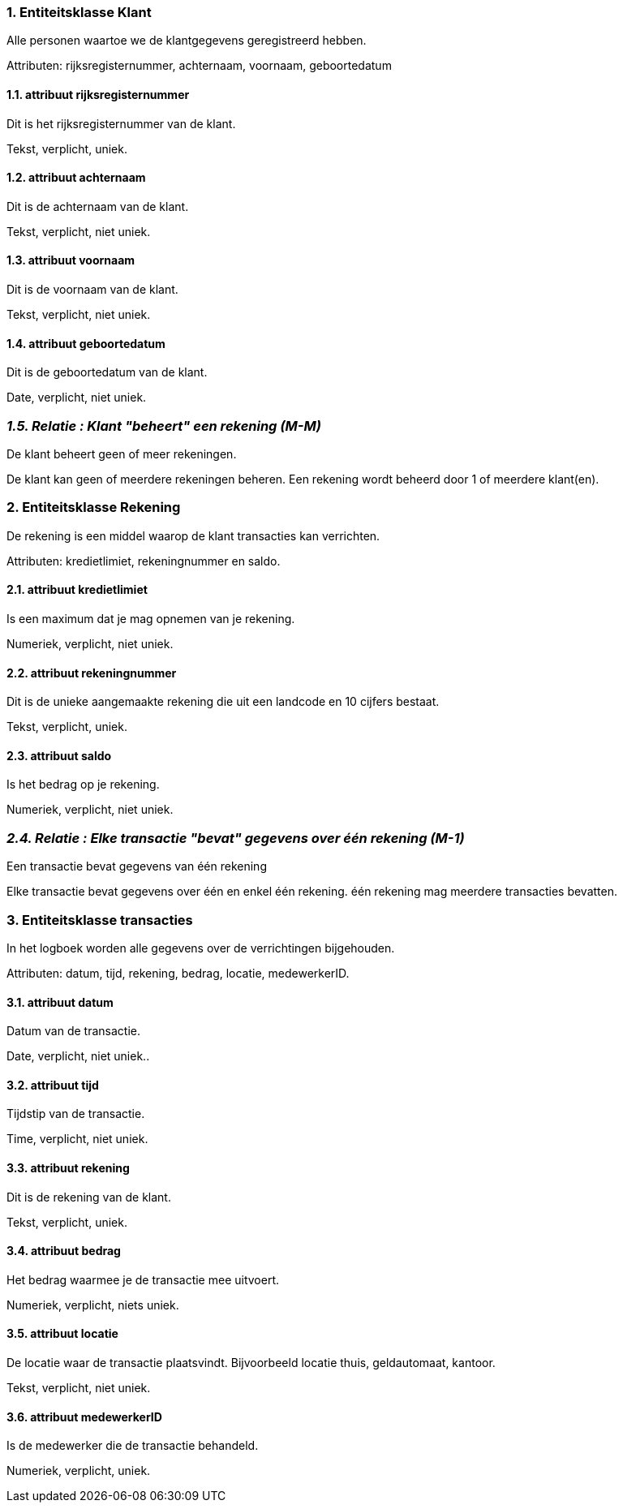 
=== *1. Entiteitsklasse Klant*

Alle personen waartoe we de klantgegevens geregistreerd hebben.

Attributen: rijksregisternummer, achternaam, voornaam, geboortedatum

==== 1.1. attribuut rijksregisternummer

Dit is het rijksregisternummer van de klant.

Tekst, verplicht, uniek.

==== 1.2. attribuut achternaam

Dit is de achternaam van de klant.

Tekst, verplicht, niet uniek.

==== 1.3. attribuut voornaam

Dit is de voornaam van de klant.

Tekst, verplicht, niet uniek.

==== 1.4. attribuut geboortedatum

Dit is de geboortedatum van de klant.

Date, verplicht, niet uniek.


=== _1.5. Relatie : Klant "beheert" een rekening (M-M)_

De klant beheert geen of meer rekeningen.

De klant kan geen of meerdere rekeningen beheren.
Een rekening wordt beheerd door 1 of meerdere klant(en).




=== *2. Entiteitsklasse Rekening*

De rekening is een middel waarop de klant transacties kan verrichten.

Attributen: kredietlimiet, rekeningnummer en saldo.

==== 2.1. attribuut kredietlimiet

Is een maximum dat je mag opnemen van je rekening.

Numeriek, verplicht, niet uniek.


==== 2.2. attribuut rekeningnummer

Dit is de unieke aangemaakte rekening die uit een landcode en 10 cijfers bestaat.

Tekst, verplicht, uniek.

==== 2.3. attribuut saldo

Is het bedrag op je rekening.

Numeriek, verplicht, niet uniek.


=== _2.4. Relatie : Elke transactie "bevat" gegevens over één rekening (M-1)_

Een transactie bevat gegevens van één rekening

Elke transactie bevat gegevens over één en enkel één rekening.
één rekening mag meerdere transacties bevatten.


=== *3. Entiteitsklasse transacties*

In het logboek worden alle gegevens over de verrichtingen bijgehouden.

Attributen: datum, tijd, rekening, bedrag, locatie, medewerkerID.

==== 3.1. attribuut datum

Datum van de transactie.

Date, verplicht, niet uniek..

==== 3.2. attribuut tijd

Tijdstip van de transactie.

Time, verplicht, niet uniek.

==== 3.3. attribuut rekening

Dit is de rekening van de klant. 

Tekst, verplicht, uniek.

==== 3.4. attribuut bedrag

Het bedrag waarmee je de transactie mee uitvoert.

Numeriek, verplicht, niets uniek. 

==== 3.5. attribuut locatie

De locatie waar de transactie plaatsvindt. Bijvoorbeeld locatie thuis, geldautomaat, kantoor.

Tekst, verplicht, niet uniek.

==== 3.6. attribuut medewerkerID

Is de medewerker die de transactie behandeld.

Numeriek, verplicht, uniek.
